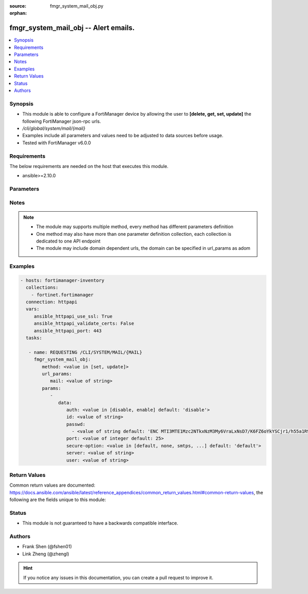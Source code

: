:source: fmgr_system_mail_obj.py

:orphan:

.. _fmgr_system_mail_obj:

fmgr_system_mail_obj -- Alert emails.
+++++++++++++++++++++++++++++++++++++

.. versionadded:: 2.10

.. contents::
   :local:
   :depth: 1


Synopsis
--------

- This module is able to configure a FortiManager device by allowing the user to **[delete, get, set, update]** the following FortiManager json-rpc urls.
- `/cli/global/system/mail/{mail}`
- Examples include all parameters and values need to be adjusted to data sources before usage.
- Tested with FortiManager v6.0.0


Requirements
------------
The below requirements are needed on the host that executes this module.

- ansible>=2.10.0



Parameters
----------

.. raw:: html

 <ul>
 <li><span class="li-head">url_params</span> - parameters in url path <span class="li-normal">type: dict</span> <span class="li-required">required: true</span></li>
 <ul class="ul-self">
 <li><span class="li-head">mail</span> - the object name <span class="li-normal">type: str</span> </li>
 </ul>
 <li><span class="li-head">parameters for method: [delete, get]</span> - Alert emails.</li>
 <ul class="ul-self">
 </ul>
 <li><span class="li-head">parameters for method: [set, update]</span> - Alert emails.</li>
 <ul class="ul-self">
 <li><span class="li-head">data</span> - No description for the parameter <span class="li-normal">type: dict</span> <ul class="ul-self">
 <li><span class="li-head">auth</span> - Enable authentication. <span class="li-normal">type: str</span>  <span class="li-normal">choices: [disable, enable]</span>  <span class="li-normal">default: disable</span> </li>
 <li><span class="li-head">id</span> - Mail Service ID. <span class="li-normal">type: str</span> </li>
 <li><span class="li-head">passwd</span> - No description for the parameter <span class="li-normal">type: array</span> <ul class="ul-self">
 <li><span class="li-head">{no-name}</span> - No description for the parameter <span class="li-normal">type: str</span>  <span class="li-normal">default: ENC MTI3MTE1Mzc2NTkxNzM3My6VraLxNsD7/K6FZ6oYkYSCjr1/h55a1R9hSJwHMCRyMEgllLUQEhRyvo6NfN3em5zkIyjoe2lL1IiVMHB7akT/z/3KthjsAi7XxuoMxrrTCD22xfmlCWUL9Ic7XgFbGqD4FPOGs6XKMCTZ0SdI+YEcf+pp</span> </li>
 </ul>
 <li><span class="li-head">port</span> - SMTP server port. <span class="li-normal">type: int</span>  <span class="li-normal">default: 25</span> </li>
 <li><span class="li-head">secure-option</span> - Communication secure option. <span class="li-normal">type: str</span>  <span class="li-normal">choices: [default, none, smtps, starttls]</span>  <span class="li-normal">default: default</span> </li>
 <li><span class="li-head">server</span> - SMTP server. <span class="li-normal">type: str</span> </li>
 <li><span class="li-head">user</span> - SMTP account username. <span class="li-normal">type: str</span> </li>
 </ul>
 </ul>
 </ul>






Notes
-----
.. note::

   - The module may supports multiple method, every method has different parameters definition

   - One method may also have more than one parameter definition collection, each collection is dedicated to one API endpoint

   - The module may include domain dependent urls, the domain can be specified in url_params as adom

Examples
--------

.. code-block:: yaml+jinja

 - hosts: fortimanager-inventory
   collections:
     - fortinet.fortimanager
   connection: httpapi
   vars:
      ansible_httpapi_use_ssl: True
      ansible_httpapi_validate_certs: False
      ansible_httpapi_port: 443
   tasks:

    - name: REQUESTING /CLI/SYSTEM/MAIL/{MAIL}
      fmgr_system_mail_obj:
         method: <value in [set, update]>
         url_params:
            mail: <value of string>
         params:
            -
               data:
                  auth: <value in [disable, enable] default: 'disable'>
                  id: <value of string>
                  passwd:
                    - <value of string default: 'ENC MTI3MTE1Mzc2NTkxNzM3My6VraLxNsD7/K6FZ6oYkYSCjr1/h55a1R9hSJwHMCRyMEgllLUQ...'>
                  port: <value of integer default: 25>
                  secure-option: <value in [default, none, smtps, ...] default: 'default'>
                  server: <value of string>
                  user: <value of string>



Return Values
-------------


Common return values are documented: https://docs.ansible.com/ansible/latest/reference_appendices/common_return_values.html#common-return-values, the following are the fields unique to this module:


.. raw:: html

 <ul>
 <li><span class="li-return"> return values for method: [delete, set, update]</span> </li>
 <ul class="ul-self">
 <li><span class="li-return">status</span>
 - No description for the parameter <span class="li-normal">type: dict</span> <ul class="ul-self">
 <li> <span class="li-return"> code </span> - No description for the parameter <span class="li-normal">type: int</span>  </li>
 <li> <span class="li-return"> message </span> - No description for the parameter <span class="li-normal">type: str</span>  </li>
 </ul>
 <li><span class="li-return">url</span>
 - No description for the parameter <span class="li-normal">type: str</span>  <span class="li-normal">example: /cli/global/system/mail/{mail}</span>  </li>
 </ul>
 <li><span class="li-return"> return values for method: [get]</span> </li>
 <ul class="ul-self">
 <li><span class="li-return">data</span>
 - No description for the parameter <span class="li-normal">type: dict</span> <ul class="ul-self">
 <li> <span class="li-return"> auth </span> - Enable authentication. <span class="li-normal">type: str</span>  <span class="li-normal">example: disable</span>  </li>
 <li> <span class="li-return"> id </span> - Mail Service ID. <span class="li-normal">type: str</span>  </li>
 <li> <span class="li-return"> passwd </span> - No description for the parameter <span class="li-normal">type: array</span> <ul class="ul-self">
 <li><span class="li-return">{no-name}</span> - No description for the parameter <span class="li-normal">type: str</span>  <span class="li-normal">example: ENC MTI3MTE1Mzc2NTkxNzM3My6VraLxNsD7/K6FZ6oYkYSCjr1/h55a1R9hSJwHMCRyMEgllLUQEhRyvo6NfN3em5zkIyjoe2lL1IiVMHB7akT/z/3KthjsAi7XxuoMxrrTCD22xfmlCWUL9Ic7XgFbGqD4FPOGs6XKMCTZ0SdI+YEcf+pp</span>  </li>
 </ul>
 <li> <span class="li-return"> port </span> - SMTP server port. <span class="li-normal">type: int</span>  <span class="li-normal">example: 25</span>  </li>
 <li> <span class="li-return"> secure-option </span> - Communication secure option. <span class="li-normal">type: str</span>  <span class="li-normal">example: default</span>  </li>
 <li> <span class="li-return"> server </span> - SMTP server. <span class="li-normal">type: str</span>  </li>
 <li> <span class="li-return"> user </span> - SMTP account username. <span class="li-normal">type: str</span>  </li>
 </ul>
 <li><span class="li-return">status</span>
 - No description for the parameter <span class="li-normal">type: dict</span> <ul class="ul-self">
 <li> <span class="li-return"> code </span> - No description for the parameter <span class="li-normal">type: int</span>  </li>
 <li> <span class="li-return"> message </span> - No description for the parameter <span class="li-normal">type: str</span>  </li>
 </ul>
 <li><span class="li-return">url</span>
 - No description for the parameter <span class="li-normal">type: str</span>  <span class="li-normal">example: /cli/global/system/mail/{mail}</span>  </li>
 </ul>
 </ul>





Status
------

- This module is not guaranteed to have a backwards compatible interface.


Authors
-------

- Frank Shen (@fshen01)
- Link Zheng (@zhengl)


.. hint::

    If you notice any issues in this documentation, you can create a pull request to improve it.



